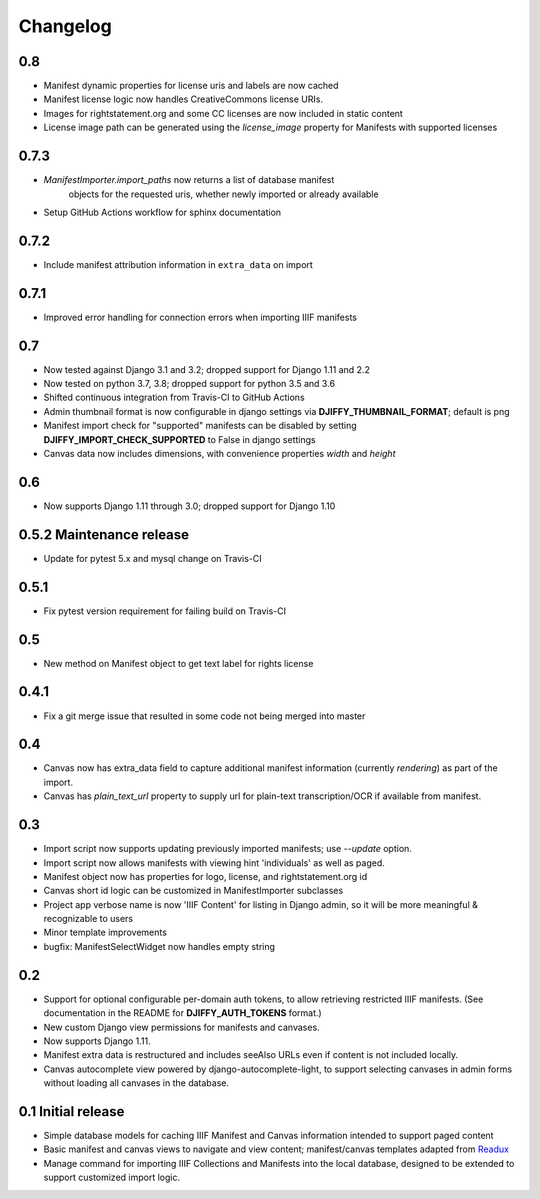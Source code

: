 Changelog
=========

0.8
---

* Manifest dynamic properties for license uris and labels are now cached
* Manifest license logic now handles CreativeCommons license URIs.
* Images for rightstatement.org and some CC licenses are now included in static content
* License image path can be generated using the `license_image` property for Manifests with supported licenses

0.7.3
-----

* `ManifestImporter.import_paths` now returns a list of database manifest
   objects for the requested uris, whether newly imported or already available
* Setup GitHub Actions workflow for sphinx documentation


0.7.2
-----

* Include manifest attribution information in ``extra_data`` on import


0.7.1
-----

* Improved error handling for connection errors when importing IIIF manifests

0.7
---

* Now tested against  Django 3.1 and 3.2; dropped support for Django 1.11 and 2.2
* Now tested on python 3.7, 3.8; dropped support for python 3.5 and 3.6
* Shifted continuous integration from Travis-CI to GitHub Actions
* Admin thumbnail format is now configurable in django settings via **DJIFFY_THUMBNAIL_FORMAT**; default is png
* Manifest import check for "supported" manifests can be disabled by setting **DJIFFY_IMPORT_CHECK_SUPPORTED** to False in django settings
* Canvas data now includes dimensions, with convenience properties `width` and `height`

0.6
---

* Now supports Django 1.11 through 3.0; dropped support for Django 1.10


0.5.2 Maintenance release
---------------------------

* Update for pytest 5.x and mysql change on Travis-CI


0.5.1
-----

* Fix pytest version requirement for failing build on Travis-CI

0.5
---

* New method on Manifest object to get text label for rights license

0.4.1
-----
* Fix a git merge issue that resulted in some code not being merged into master

0.4
---
* Canvas now has extra_data field to capture additional manifest information
  (currently `rendering`) as part of the import.
* Canvas has `plain_text_url` property to supply url for plain-text
  transcription/OCR if available from manifest.


0.3
---

* Import script now supports updating previously imported manifests;
  use `--update` option.
* Import script now allows manifests with viewing hint 'individuals'
  as well as paged.
* Manifest object now has properties for logo, license, and
  rightstatement.org id
* Canvas short id logic can be customized in ManifestImporter subclasses
* Project app verbose name is now 'IIIF Content' for listing in Django
  admin, so it will be more meaningful & recognizable to users
* Minor template improvements
* bugfix: ManifestSelectWidget now handles empty string


0.2
---

* Support for optional configurable per-domain auth tokens, to
  allow retrieving restricted IIIF manifests.  (See documentation
  in the README for **DJIFFY_AUTH_TOKENS** format.)
* New custom Django view permissions for manifests and canvases.
* Now supports Django 1.11.
* Manifest extra data is restructured and includes seeAlso URLs even
  if content is not included locally.
* Canvas autocomplete view powered by django-autocomplete-light, to support
  selecting canvases in admin forms without loading all canvases in
  the database.

0.1 Initial release
--------------------

* Simple database models for caching IIIF Manifest and Canvas information
  intended to support paged content
* Basic manifest and canvas views to navigate and view content;
  manifest/canvas templates adapted from `Readux`_
* Manage command for importing IIIF Collections and Manifests into the
  local database, designed to be extended to support customized import
  logic.

.. _Readux: https://github.com/ecds/readux
